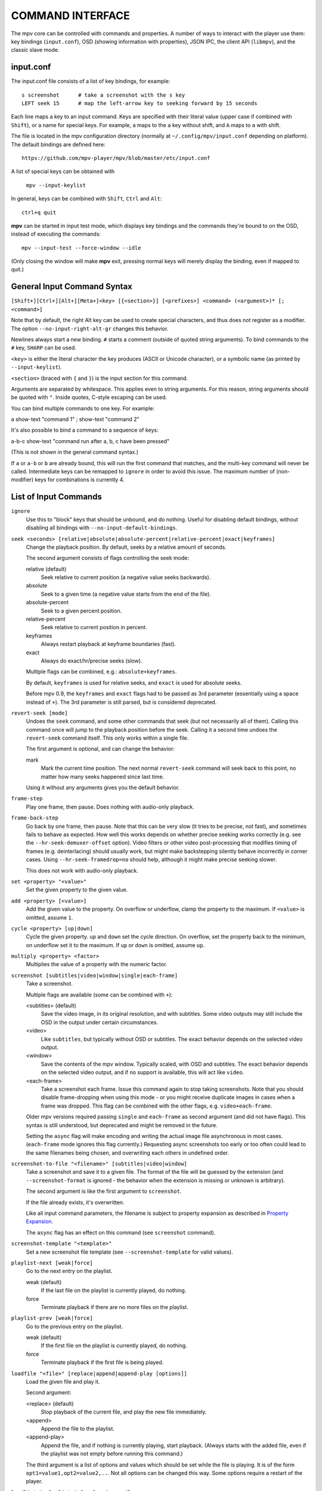 COMMAND INTERFACE
=================

The mpv core can be controlled with commands and properties. A number of ways
to interact with the player use them: key bindings (``input.conf``), OSD
(showing information with properties), JSON IPC, the client API (``libmpv``),
and the classic slave mode.

input.conf
----------

The input.conf file consists of a list of key bindings, for example::

    s screenshot      # take a screenshot with the s key
    LEFT seek 15      # map the left-arrow key to seeking forward by 15 seconds

Each line maps a key to an input command. Keys are specified with their literal
value (upper case if combined with ``Shift``), or a name for special keys. For
example, ``a`` maps to the ``a`` key without shift, and ``A`` maps to ``a``
with shift.

The file is located in the mpv configuration directory (normally at
``~/.config/mpv/input.conf`` depending on platform). The default bindings are
defined here::

    https://github.com/mpv-player/mpv/blob/master/etc/input.conf

A list of special keys can be obtained with

    ``mpv --input-keylist``

In general, keys can be combined with ``Shift``, ``Ctrl`` and ``Alt``::

    ctrl+q quit

**mpv** can be started in input test mode, which displays key bindings and the
commands they're bound to on the OSD, instead of executing the commands::

    mpv --input-test --force-window --idle

(Only closing the window will make **mpv** exit, pressing normal keys will
merely display the binding, even if mapped to quit.)

General Input Command Syntax
----------------------------

``[Shift+][Ctrl+][Alt+][Meta+]<key> [{<section>}] [<prefixes>] <command> (<argument>)* [; <command>]``

Note that by default, the right Alt key can be used to create special
characters, and thus does not register as a modifier. The option
``--no-input-right-alt-gr`` changes this behavior.

Newlines always start a new binding. ``#`` starts a comment (outside of quoted
string arguments). To bind commands to the ``#`` key, ``SHARP`` can be used.

``<key>`` is either the literal character the key produces (ASCII or Unicode
character), or a symbolic name (as printed by ``--input-keylist``).

``<section>`` (braced with ``{`` and ``}``) is the input section for this
command.

Arguments are separated by whitespace. This applies even to string arguments.
For this reason, string arguments should be quoted with ``"``. Inside quotes,
C-style escaping can be used.

You can bind multiple commands to one key. For example:

| a show-text "command 1" ; show-text "command 2"

It's also possible to bind a command to a sequence of keys:

| a-b-c show-text "command run after a, b, c have been pressed"

(This is not shown in the general command syntax.)

If ``a`` or ``a-b`` or ``b`` are already bound, this will run the first command
that matches, and the multi-key command will never be called. Intermediate keys
can be remapped to ``ignore`` in order to avoid this issue. The maximum number
of (non-modifier) keys for combinations is currently 4.

List of Input Commands
----------------------

``ignore``
    Use this to "block" keys that should be unbound, and do nothing. Useful for
    disabling default bindings, without disabling all bindings with
    ``--no-input-default-bindings``.

``seek <seconds> [relative|absolute|absolute-percent|relative-percent|exact|keyframes]``
    Change the playback position. By default, seeks by a relative amount of
    seconds.

    The second argument consists of flags controlling the seek mode:

    relative (default)
        Seek relative to current position (a negative value seeks backwards).
    absolute
        Seek to a given time (a negative value starts from the end of the file).
    absolute-percent
        Seek to a given percent position.
    relative-percent
        Seek relative to current position in percent.
    keyframes
        Always restart playback at keyframe boundaries (fast).
    exact
        Always do exact/hr/precise seeks (slow).

    Multiple flags can be combined, e.g.: ``absolute+keyframes``.

    By default, ``keyframes`` is used for relative seeks, and ``exact`` is used
    for absolute seeks.

    Before mpv 0.9, the ``keyframes`` and ``exact`` flags had to be passed as
    3rd parameter (essentially using a space instead of ``+``). The 3rd
    parameter is still parsed, but is considered deprecated.

``revert-seek [mode]``
    Undoes the ``seek`` command, and some other commands that seek (but not
    necessarily all of them). Calling this command once will jump to the
    playback position before the seek. Calling it a second time undoes the
    ``revert-seek`` command itself. This only works within a single file.

    The first argument is optional, and can change the behavior:

    mark
        Mark the current time position. The next normal ``revert-seek`` command
        will seek back to this point, no matter how many seeks happened since
        last time.

    Using it without any arguments gives you the default behavior.

``frame-step``
    Play one frame, then pause. Does nothing with audio-only playback.

``frame-back-step``
    Go back by one frame, then pause. Note that this can be very slow (it tries
    to be precise, not fast), and sometimes fails to behave as expected. How
    well this works depends on whether precise seeking works correctly (e.g.
    see the ``--hr-seek-demuxer-offset`` option). Video filters or other video
    post-processing that modifies timing of frames (e.g. deinterlacing) should
    usually work, but might make backstepping silently behave incorrectly in
    corner cases. Using ``--hr-seek-framedrop=no`` should help, although it
    might make precise seeking slower.

    This does not work with audio-only playback.

``set <property> "<value>"``
    Set the given property to the given value.

``add <property> [<value>]``
    Add the given value to the property. On overflow or underflow, clamp the
    property to the maximum. If ``<value>`` is omitted, assume ``1``.

``cycle <property> [up|down]``
    Cycle the given property. ``up`` and ``down`` set the cycle direction. On
    overflow, set the property back to the minimum, on underflow set it to the
    maximum. If ``up`` or ``down`` is omitted, assume ``up``.

``multiply <property> <factor>``
    Multiplies the value of a property with the numeric factor.

``screenshot [subtitles|video|window|single|each-frame]``
    Take a screenshot.

    Multiple flags are available (some can be combined with ``+``):

    <subtitles> (default)
        Save the video image, in its original resolution, and with subtitles.
        Some video outputs may still include the OSD in the output under certain
        circumstances.
    <video>
        Like ``subtitles``, but typically without OSD or subtitles. The exact
        behavior depends on the selected video output.
    <window>
        Save the contents of the mpv window. Typically scaled, with OSD and
        subtitles. The exact behavior depends on the selected video output, and
        if no support is available, this will act like ``video``.
    <each-frame>
        Take a screenshot each frame. Issue this command again to stop taking
        screenshots. Note that you should disable frame-dropping when using
        this mode - or you might receive duplicate images in cases when a
        frame was dropped. This flag can be combined with the other flags,
        e.g. ``video+each-frame``.

    Older mpv versions required passing ``single`` and ``each-frame`` as
    second argument (and did not have flags). This syntax is still understood,
    but deprecated and might be removed in the future.

    Setting the ``async`` flag will make encoding and writing the actual image
    file asynchronous in most cases. (``each-frame`` mode ignores this flag
    currently.) Requesting async screenshots too early or too often could lead
    to the same filenames being chosen, and overwriting each others in undefined
    order.

``screenshot-to-file "<filename>" [subtitles|video|window]``
    Take a screenshot and save it to a given file. The format of the file will
    be guessed by the extension (and ``--screenshot-format`` is ignored - the
    behavior when the extension is missing or unknown is arbitrary).

    The second argument is like the first argument to ``screenshot``.

    If the file already exists, it's overwritten.

    Like all input command parameters, the filename is subject to property
    expansion as described in `Property Expansion`_.

    The ``async`` flag has an effect on this command (see ``screenshot``
    command).

``screenshot-template "<template>"``
    Set a new screenshot file template (see ``--screenshot-template``
    for valid values).

``playlist-next [weak|force]``
    Go to the next entry on the playlist.

    weak (default)
        If the last file on the playlist is currently played, do nothing.
    force
        Terminate playback if there are no more files on the playlist.

``playlist-prev [weak|force]``
    Go to the previous entry on the playlist.

    weak (default)
        If the first file on the playlist is currently played, do nothing.
    force
        Terminate playback if the first file is being played.

``loadfile "<file>" [replace|append|append-play [options]]``
    Load the given file and play it.

    Second argument:

    <replace> (default)
        Stop playback of the current file, and play the new file immediately.
    <append>
        Append the file to the playlist.
    <append-play>
        Append the file, and if nothing is currently playing, start playback.
        (Always starts with the added file, even if the playlist was not empty
        before running this command.)

    The third argument is a list of options and values which should be set
    while the file is playing. It is of the form ``opt1=value1,opt2=value2,..``.
    Not all options can be changed this way. Some options require a restart
    of the player.

``loadlist "<playlist>" [replace|append]``
    Load the given playlist file (like ``--playlist``).

``playlist-clear``
    Clear the playlist, except the currently played file.

``playlist-remove current|<index>``
    Remove the playlist entry at the given index. Index values start counting
    with 0. The special value ``current`` removes the current entry. Note that
    removing the current entry also stops playback and starts playing the next
    entry.

``playlist-move <index1> <index2>``
    Move the playlist entry at index1, so that it takes the place of the
    entry index2. (Paradoxically, the moved playlist entry will not have
    the index value index2 after moving if index1 was lower than index2,
    because index2 refers to the target entry, not the index the entry
    will have after moving.)

``playlist-shuffle``
    Shuffle the playlist. This is similar to what is done on start if the
    ``--shuffle`` option is used.

``run "command" "arg1" "arg2" ...``
    Run the given command. Unlike in MPlayer/mplayer2 and earlier versions of
    mpv (0.2.x and older), this doesn't call the shell. Instead, the command
    is run directly, with each argument passed separately. Each argument is
    expanded like in `Property Expansion`_. Note that there is a static limit
    of (as of this writing) 9 arguments (this limit could be raised on demand).

    The program is run in a detached way. mpv doesn't wait until the command
    is completed, but continues playback right after spawning it.

    To get the old behavior, use ``/bin/sh`` and ``-c`` as the first two
    arguments.

    .. admonition:: Example

        ``run "/bin/sh" "-c" "echo ${title} > /tmp/playing"``

        This is not a particularly good example, because it doesn't handle
        escaping, and a specially prepared file might allow an attacker to
        execute arbitrary shell commands. It is recommended to write a small
        shell script, and call that with ``run``.

``quit [<code>]``
    Exit the player. If an argument is given, it's used as process exit code.

``quit-watch-later [<code>]``
    Exit player, and store current playback position. Playing that file later
    will seek to the previous position on start. The (optional) argument is
    exactly as in the ``quit`` command.

``sub-add "<file>" [<flags> [<title> [<lang>]]]``
    Load the given subtitle file. It is selected as current subtitle after
    loading.

    The ``flags`` args is one of the following values:

    <select>

        Select the subtitle immediately.

    <auto>

        Don't select the subtitle. (Or in some special situations, let the
        default stream selection mechanism decide.)

    <cached>

        Select the subtitle. If a subtitle with the same filename was already
        added, that one is selected, instead of loading a duplicate entry.
        (In this case, title/language are ignored, and if the was changed since
        it was loaded, these changes won't be reflected.)

    The ``title`` argument sets the track title in the UI.

    The ``lang`` argument sets the track language, and can also influence
    stream selection with ``flags`` set to ``auto``.

``sub-remove [<id>]``
    Remove the given subtitle track. If the ``id`` argument is missing, remove
    the current track. (Works on external subtitle files only.)

``sub-reload [<id>]``
    Reload the given subtitle tracks. If the ``id`` argument is missing, reload
    the current track. (Works on external subtitle files only.)

    This works by unloading and re-adding the subtitle track.

``sub-step <skip>``
    Change subtitle timing such, that the subtitle event after the next
    ``<skip>`` subtitle events is displayed. ``<skip>`` can be negative to step
    backwards.

``sub-seek <skip>``
    Seek to the next (skip set to 1) or the previous (skip set to -1) subtitle.
    This is similar to ``sub-step``, except that it seeks video and audio
    instead of adjusting the subtitle delay.

    For embedded subtitles (like with Matroska), this works only with subtitle
    events that have already been displayed, or are within a short prefetch
    range.

``print-text "<string>"``
    Print text to stdout. The string can contain properties (see
    `Property Expansion`_).

``show-text "<string>" [<duration>|- [<level>]]``
    Show text on the OSD. The string can contain properties, which are expanded
    as described in `Property Expansion`_. This can be used to show playback
    time, filename, and so on.

    <duration>
        The time in ms to show the message for. By default, it uses the same
        value as ``--osd-duration``.

    <level>
        The minimum OSD level to show the text at (see ``--osd-level``).

``expand-text "<string>"``
    Property-expand the argument and return the expanded string. This can be
    used only through the client API or from a script using
    ``mp.command_native``. (see `Property Expansion`_).

``show-progress``
    Show the progress bar, the elapsed time and the total duration of the file
    on the OSD.

``write-watch-later-config``
    Write the resume config file that the ``quit-watch-later`` command writes,
    but continue playback normally.

``stop``
    Stop playback and clear playlist. With default settings, this is
    essentially like ``quit``. Useful for the client API: playback can be
    stopped without terminating the player.

``mouse <x> <y> [<button> [single|double]]``
    Send a mouse event with given coordinate (``<x>``, ``<y>``).

    Second argument:

    <button>
        The button number of clicked mouse button. This should be one of 0-19.
        If ``<button>`` is omitted, only the position will be updated.

    Third argument:

    <single> (default)
        The mouse event represents regular single click.

    <double>
        The mouse event represents double-click.

``keypress <key_name>``
    Send a key event through mpv's input handler, triggering whatever
    behavior is configured to that key. ``key_name`` uses the ``input.conf``
    naming scheme for keys and modifiers. Useful for the client API: key events
    can be sent to libmpv to handle internally.

``keydown <key_name>``
    Similar to ``keypress``, but sets the ``KEYDOWN`` flag so that if the key is
    bound to a repeatable command, it will be run repeatedly with mpv's key
    repeat timing until the ``keyup`` command is called.

``keyup [<key_name>]``
    Set the ``KEYUP`` flag, stopping any repeated behavior that had been
    triggered. ``key_name`` is optional. If ``key_name`` is not given or is an
    empty string, ``KEYUP`` will be set on all keys. Otherwise, ``KEYUP`` will
    only be set on the key specified by ``key_name``.

``audio-add "<file>" [<flags> [<title> [<lang>]]]``
    Load the given audio file. See ``sub-add`` command.

``audio-remove [<id>]``
    Remove the given audio track. See ``sub-remove`` command.

``audio-reload [<id>]``
    Reload the given audio tracks. See ``sub-reload`` command.

``rescan-external-files [<mode>]``
    Rescan external files according to the current ``--sub-auto`` and
    ``--audio-file-auto`` settings. This can be used to auto-load external
    files *after* the file was loaded.

    The ``mode`` argument is one of the following:

    <reselect> (default)
        Select the default audio and subtitle streams, which typically selects
        external files with the highest preference. (The implementation is not
        perfect, and could be improved on request.)

    <keep-selection>
        Do not change current track selections.


Input Commands that are Possibly Subject to Change
--------------------------------------------------

``af set|add|toggle|del|clr "filter1=params,filter2,..."``
    Change audio filter chain. See ``vf`` command.

``vf set|add|toggle|del|clr "filter1=params,filter2,..."``
    Change video filter chain.

    The first argument decides what happens:

    set
        Overwrite the previous filter chain with the new one.

    add
        Append the new filter chain to the previous one.

    toggle
        Check if the given filter (with the exact parameters) is already
        in the video chain. If yes, remove the filter. If no, add the filter.
        (If several filters are passed to the command, this is done for
        each filter.)

        A special variant is combining this with labels, and using ``@name``
        without filter name and parameters as filter entry. This toggles the
        enable/disable flag.

    del
        Remove the given filters from the video chain. Unlike in the other
        cases, the second parameter is a comma separated list of filter names
        or integer indexes. ``0`` would denote the first filter. Negative
        indexes start from the last filter, and ``-1`` denotes the last
        filter.

    clr
        Remove all filters. Note that like the other sub-commands, this does
        not control automatically inserted filters.

    The argument is always needed. E.g. in case of ``clr`` use ``vf clr ""``.

    You can assign labels to filter by prefixing them with ``@name:`` (where
    ``name`` is a user-chosen arbitrary identifier). Labels can be used to
    refer to filters by name in all of the filter chain modification commands.
    For ``add``, using an already used label will replace the existing filter.

    The ``vf`` command shows the list of requested filters on the OSD after
    changing the filter chain. This is roughly equivalent to
    ``show-text ${vf}``. Note that auto-inserted filters for format conversion
    are not shown on the list, only what was requested by the user.

    Normally, the commands will check whether the video chain is recreated
    successfully, and will undo the operation on failure. If the command is run
    before video is configured (can happen if the command is run immediately
    after opening a file and before a video frame is decoded), this check can't
    be run. Then it can happen that creating the video chain fails.

    .. admonition:: Example for input.conf

        - ``a vf set flip`` turn video upside-down on the ``a`` key
        - ``b vf set ""`` remove all video filters on ``b``
        - ``c vf toggle gradfun`` toggle debanding on ``c``

    .. admonition:: Example how to toggle disabled filters at runtime

        - Add something like ``vf-add=@deband:!gradfun`` to ``mpv.conf``.
          The ``@deband:`` is the label, an arbitrary, user-given name for this
          filter entry. The ``!`` before the filter name disables the filter by
          default. Everything after this is the normal filter name and possibly
          filter parameters, like in the normal ``--vf`` syntax.
        - Add ``a vf toggle @deband`` to ``input.conf``. This toggles the
          "disabled" flag for the filter with the label ``deband`` when the
          ``a`` key is hit.

``cycle-values ["!reverse"] <property> "<value1>" "<value2>" ...``
    Cycle through a list of values. Each invocation of the command will set the
    given property to the next value in the list. The command maintains an
    internal counter which value to pick next, and which is initially 0. It is
    reset to 0 once the last value is reached.

    The internal counter is associated using the property name and the value
    list. If multiple commands (bound to different keys) use the same name
    and value list, they will share the internal counter.

    The special argument ``!reverse`` can be used to cycle the value list in
    reverse. Compared with a command that just lists the value in reverse, this
    command will actually share the internal counter with the forward-cycling
    key binding (as long as the rest of the arguments are the same).

    Note that there is a static limit of (as of this writing) 10 arguments
    (this limit could be raised on demand).

``enable-section "<section>" [flags]``
    Enable all key bindings in the named input section.

    The enabled input sections form a stack. Bindings in sections on the top of
    the stack are preferred to lower sections. This command puts the section
    on top of the stack. If the section was already on the stack, it is
    implicitly removed beforehand. (A section cannot be on the stack more than
    once.)

    The ``flags`` parameter can be a combination (separated by ``+``) of the
    following flags:

    <exclusive>
        All sections enabled before the newly enabled section are disabled.
        They will be re-enabled as soon as all exclusive sections above them
        are removed. In other words, the new section shadows all previous
        sections.
    <allow-hide-cursor>
        This feature can't be used through the public API.
    <allow-vo-dragging>
        Same.

``disable-section "<section>"``
    Disable the named input section. Undoes ``enable-section``.

``define-section "<section>" "<contents>" [default|force]``
    Create a named input section, or replace the contents of an already existing
    input section. The ``contents`` parameter uses the same syntax as the
    ``input.conf`` file (except that using the section syntax in it is not
    allowed), including the need to separate bindings with a newline character.

    If the ``contents`` parameter is an empty string, the section is removed.

    The section with the name ``default`` is the normal input section.

    In general, input sections have to be enabled with the ``enable-section``
    command, or they are ignored.

    The last parameter has the following meaning:

    <default> (also used if parameter omitted)
        Use a key binding defined by this section only if the user hasn't
        already bound this key to a command.
    <force>
        Always bind a key. (The input section that was made active most recently
        wins if there are ambiguities.)

    This command can be used to dispatch arbitrary keys to a script or a client
    API user. If the input section defines ``script-binding`` commands, it is
    also possible to get separate events on key up/down, and relatively detailed
    information about the key state. The special key name ``unmapped`` can be
    used to match any unmapped key.

``overlay-add <id> <x> <y> "<file>" <offset> "<fmt>" <w> <h> <stride>``
    Add an OSD overlay sourced from raw data. This might be useful for scripts
    and applications controlling mpv, and which want to display things on top
    of the video window.

    Overlays are usually displayed in screen resolution, but with some VOs,
    the resolution is reduced to that of the video's. You can read the
    ``osd-width`` and ``osd-height`` properties. At least with ``--vo-xv`` and
    anamorphic video (such as DVD), ``osd-par`` should be read as well, and the
    overlay should be aspect-compensated.

    ``id`` is an integer between 0 and 63 identifying the overlay element. The
    ID can be used to add multiple overlay parts, update a part by using this
    command with an already existing ID, or to remove a part with
    ``overlay-remove``. Using a previously unused ID will add a new overlay,
    while reusing an ID will update it.

    ``x`` and ``y`` specify the position where the OSD should be displayed.

    ``file`` specifies the file the raw image data is read from. It can be
    either a numeric UNIX file descriptor prefixed with ``@`` (e.g. ``@4``),
    or a filename. The file will be mapped into memory with ``mmap()``,
    copied, and unmapped before the command returns (changed in mpv 0.18.1).

    It is also possible to pass a raw memory address for use as bitmap memory
    by passing a memory address as integer prefixed with an ``&`` character.
    Passing the wrong thing here will crash the player. This mode might be
    useful for use with libmpv. The ``offset`` parameter is simply added to the
    memory address (since mpv 0.8.0, ignored before).

    ``offset`` is the byte offset of the first pixel in the source file.
    (The current implementation always mmap's the whole file from position 0 to
    the end of the image, so large offsets should be avoided. Before mpv 0.8.0,
    the offset was actually passed directly to ``mmap``, but it was changed to
    make using it easier.)

    ``fmt`` is a string identifying the image format. Currently, only ``bgra``
    is defined. This format has 4 bytes per pixels, with 8 bits per component.
    The least significant 8 bits are blue, and the most significant 8 bits
    are alpha (in little endian, the components are B-G-R-A, with B as first
    byte). This uses premultiplied alpha: every color component is already
    multiplied with the alpha component. This means the numeric value of each
    component is equal to or smaller than the alpha component. (Violating this
    rule will lead to different results with different VOs: numeric overflows
    resulting from blending broken alpha values is considered something that
    shouldn't happen, and consequently implementations don't ensure that you
    get predictable behavior in this case.)

    ``w``, ``h``, and ``stride`` specify the size of the overlay. ``w`` is the
    visible width of the overlay, while ``stride`` gives the width in bytes in
    memory. In the simple case, and with the ``bgra`` format, ``stride==4*w``.
    In general, the total amount of memory accessed is ``stride * h``.
    (Technically, the minimum size would be ``stride * (h - 1) + w * 4``, but
    for simplicity, the player will access all ``stride * h`` bytes.)

    .. note::

        Before mpv 0.18.1, you had to do manual "double buffering" when updating
        an overlay by replacing it with a different memory buffer. Since mpv
        0.18.1, the memory is simply copied and doesn't reference any of the
        memory indicated by the command's arguments after the commend returns.
        If you want to use this command before mpv 0.18.1, reads the old docs
        to see how to handle this correctly.

``overlay-remove <id>``
    Remove an overlay added with ``overlay-add`` and the same ID. Does nothing
    if no overlay with this ID exists.

``script-message "<arg1>" "<arg2>" ...``
    Send a message to all clients, and pass it the following list of arguments.
    What this message means, how many arguments it takes, and what the arguments
    mean is fully up to the receiver and the sender. Every client receives the
    message, so be careful about name clashes (or use ``script-message-to``).

``script-message-to "<target>" "<arg1>" "<arg2>" ...``
    Same as ``script-message``, but send it only to the client named
    ``<target>``. Each client (scripts etc.) has a unique name. For example,
    Lua scripts can get their name via ``mp.get_script_name()``.

``script-binding "<name>"``
    Invoke a script-provided key binding. This can be used to remap key
    bindings provided by external Lua scripts.

    The argument is the name of the binding.

    It can optionally be prefixed with the name of the script, using ``/`` as
    separator, e.g. ``script-binding scriptname/bindingname``.

    For completeness, here is how this command works internally. The details
    could change any time. On any matching key event, ``script-message-to``
    or ``script-message`` is called (depending on whether the script name is
    included), with the following arguments:

    1. The string ``key-binding``.
    2. The name of the binding (as established above).
    3. The key state as string (see below).
    4. The key name (since mpv 0.15.0).

    The key state consists of 2 letters:

    1. One of ``d`` (key was pressed down), ``u`` (was released), ``r`` (key
       is still down, and was repeated; only if key repeat is enabled for this
       binding), ``p`` (key was pressed; happens if up/down can't be tracked).
    2. Whether the event originates from the mouse, either ``m`` (mouse button)
       or ``-`` (something else).

``ab-loop``
    Cycle through A-B loop states. The first command will set the ``A`` point
    (the ``ab-loop-a`` property); the second the ``B`` point, and the third
    will clear both points.

``drop-buffers``
    Drop audio/video/demuxer buffers, and restart from fresh. Might help with
    unseekable streams that are going out of sync.
    This command might be changed or removed in the future.

``screenshot-raw [subtitles|video|window]``
    Return a screenshot in memory. This can be used only through the client
    API. The MPV_FORMAT_NODE_MAP returned by this command has the ``w``, ``h``,
    ``stride`` fields set to obvious contents. The ``format`` field is set to
    ``bgr0`` by default. This format is organized as ``B8G8R8X8`` (where ``B``
    is the LSB). The contents of the padding ``X`` are undefined. The ``data``
    field is of type MPV_FORMAT_BYTE_ARRAY with the actual image data. The image
    is freed as soon as the result mpv_node is freed. As usual with client API
    semantics, you are not allowed to write to the image data.

``vf-command "<label>" "<cmd>" "<args>"``
    Send a command to the filter with the given ``<label>``. Use ``all`` to send
    it to all filters at once. The command and argument string is filter
    specific. Currently, this only works with the ``lavfi`` filter - see
    the libavfilter documentation for which commands a filter supports.

    Note that the ``<label>`` is a mpv filter label, not a libavfilter filter
    name.

``af-command "<label>" "<cmd>" "<args>"``
    Same as ``vf-command``, but for audio filters.

``apply-profile "<name>"``
    Apply the contents of a named profile. This is like using ``profile=name``
    in a config file, except you can map it to a key binding to change it at
    runtime.

    There is no such thing as "unapplying" a profile - applying a profile
    merely sets all option values listed within the profile.

``load-script "<path>"``
    Load a script, similar to the ``--script`` option. Whether this waits for
    the script to finish initialization or not changed multiple times, and the
    future behavior is left undefined.

``change-list "<option>" "<operation>" "<value>"``
    This command changes list options as described in `List Options`_. The
    ``<option>`` parameter is the normal option name, while ``<operation>`` is
    the suffix or action used on the option.

    Some operations take no value, but the command still requires the value
    parameter. In these cases, the value must be an empty string.

    .. admonition:: Example

        ``change-list glsl-shaders append file.glsl``

        Add a filename to the ``glsl-shaders`` list. The command line
        equivalent is ``--glsl-shaders-append=file.glsl`` or alternatively
        ``--glsl-shader=file.glsl``.


Undocumented commands: ``tv-last-channel`` (TV/DVB only),
``ao-reload`` (experimental/internal).

Hooks
~~~~~

Hooks are synchronous events between player core and a script or similar. This
applies to client API (including the Lua scripting interface). Normally,
events are supposed to be asynchronous, and the hook API provides an awkward
and obscure way to handle events that require stricter coordination. There are
no API stability guarantees made. Not following the protocol exactly can make
the player freeze randomly. Basically, nobody should use this API.

The C API is described in the header files. The Lua API is described in the
Lua section.

The following hooks are currently defined:

``on_load``
    Called when a file is to be opened, before anything is actually done.
    For example, you could read and write the ``stream-open-filename``
    property to redirect an URL to something else (consider support for
    streaming sites which rarely give the user a direct media URL), or
    you could set per-file options with by setting the property
    ``file-local-options/<option name>``. The player will wait until all
    hooks are run.

``on_load_fail``
    Called after after a file has been opened, but failed to. This can be
    used to provide a fallback in case native demuxers failed to recognize
    the file, instead of always running before the native demuxers like
    ``on_load``. Demux will only be retried if ``stream-open-filename``
    was changed.

``on_preloaded``
    Called after a file has been opened, and before tracks are selected and
    decoders are created. This has some usefulness if an API users wants
    to select tracks manually, based on the set of available tracks. It's
    also useful to initialize ``--lavfi-complex`` in a specific way by API,
    without having to "probe" the available streams at first.

    Note that this does not yet apply default track selection. Which operations
    exactly can be done and not be done, and what information is available and
    what is not yet available yet, is all subject to change.

``on_unload``
    Run before closing a file, and before actually uninitializing
    everything. It's not possible to resume playback in this state.

Legacy hook API
~~~~~~~~~~~~~~~

.. warning::

    The legacy API is deprecated and will be removed soon.

There are two special commands involved. Also, the client must listen for
client messages (``MPV_EVENT_CLIENT_MESSAGE`` in the C API).

``hook-add <hook-name> <id> <priority>``
    Subscribe to the hook identified by the first argument (basically, the
    name of event). The ``id`` argument is an arbitrary integer chosen by the
    user. ``priority`` is used to sort all hook handlers globally across all
    clients. Each client can register multiple hook handlers (even for the
    same hook-name). Once the hook is registered, it cannot be unregistered.

    When a specific event happens, all registered handlers are run serially.
    This uses a protocol every client has to follow explicitly. When a hook
    handler is run, a client message (``MPV_EVENT_CLIENT_MESSAGE``) is sent to
    the client which registered the hook. This message has the following
    arguments:

    1. the string ``hook_run``
    2. the ``id`` argument the hook was registered with as string (this can be
       used to correctly handle multiple hooks registered by the same client,
       as long as the ``id`` argument is unique in the client)
    3. something undefined, used by the hook mechanism to track hook execution

    Upon receiving this message, the client can handle the event. While doing
    this, the player core will still react to requests, but playback will
    typically be stopped.

    When the client is done, it must continue the core's hook execution by
    running the ``hook-ack`` command.

``hook-ack <string>``
    Run the next hook in the global chain of hooks. The argument is the 3rd
    argument of the client message that starts hook execution for the
    current client.

Input Command Prefixes
----------------------

These prefixes are placed between key name and the actual command. Multiple
prefixes can be specified. They are separated by whitespace.

``osd-auto``
    Use the default behavior for this command. This is the default for
    ``input.conf`` commands. Some libmpv/scripting/IPC APIs do not use this as
    default, but use ``no-osd`` instead.
``no-osd``
    Do not use any OSD for this command.
``osd-bar``
    If possible, show a bar with this command. Seek commands will show the
    progress bar, property changing commands may show the newly set value.
``osd-msg``
    If possible, show an OSD message with this command. Seek command show
    the current playback time, property changing commands show the newly set
    value as text.
``osd-msg-bar``
    Combine osd-bar and osd-msg.
``raw``
    Do not expand properties in string arguments. (Like ``"${property-name}"``.)
    This is the default for some libmpv/scripting/IPC APIs.
``expand-properties``
    All string arguments are expanded as described in `Property Expansion`_.
    This is the default for ``input.conf`` commands.
``repeatable``
    For some commands, keeping a key pressed doesn't run the command repeatedly.
    This prefix forces enabling key repeat in any case.
``async``
    Allow asynchronous execution (if possible). Note that only a few commands
    will support this (usually this is explicitly documented). Some commands
    are asynchronous by default (or rather, their effects might manifest
    after completion of the command). The semantics of this flag might change
    in the future. Set it only if you don't rely on the effects of this command
    being fully realized when it returns.

All of the osd prefixes are still overridden by the global ``--osd-level``
settings.

Input Sections
--------------

Input sections group a set of bindings, and enable or disable them at once.
In ``input.conf``, each key binding is assigned to an input section, rather
than actually having explicit text sections.

See also: ``enable-section`` and ``disable-section`` commands.

Predefined bindings:

``default``
    Bindings without input section are implicitly assigned to this section. It
    is enabled by default during normal playback.
``encode``
    Section which is active in encoding mode. It is enabled exclusively, so
    that bindings in the ``default`` sections are ignored.

Properties
----------

Properties are used to set mpv options during runtime, or to query arbitrary
information. They can be manipulated with the ``set``/``add``/``cycle``
commands, and retrieved with ``show-text``, or anything else that uses property
expansion. (See `Property Expansion`_.)

The property name is annotated with RW to indicate whether the property is
generally writable.

If an option is referenced, the property will normally take/return exactly the
same values as the option. In these cases, properties are merely a way to change
an option at runtime.

Property list
-------------

.. note::

    Most options can be set as runtime via properties as well. Just remove the
    leading ``--`` from the option name. These are not documented. Only
    properties which do not exist as option with the same name, or which have
    very different behavior from the options are documented below.

``audio-speed-correction``, ``video-speed-correction``
    Factor multiplied with ``speed`` at which the player attempts to play the
    file. Usually it's exactly 1. (Display sync mode will make this useful.)

    OSD formatting will display it in the form of ``+1.23456%``, with the number
    being ``(raw - 1) * 100`` for the given raw property value.

``display-sync-active``
    Return whether ``--video-sync=display`` is actually active.

``filename``
    Currently played file, with path stripped. If this is an URL, try to undo
    percent encoding as well. (The result is not necessarily correct, but
    looks better for display purposes. Use the ``path`` property to get an
    unmodified filename.)

    This has a sub-property:

    ``filename/no-ext``
        Like the ``filename`` property, but if the text contains a ``.``, strip
        all text after the last ``.``. Usually this removes the file extension.

``file-size``
    Length in bytes of the source file/stream. (This is the same as
    ``${stream-end}``. For segmented/multi-part files, this will return the
    size of the main or manifest file, whatever it is.)

``estimated-frame-count``
    Total number of frames in current file.

    .. note:: This is only an estimate. (It's computed from two unreliable
              quantities: fps and stream length.)

``estimated-frame-number``
    Number of current frame in current stream.

    .. note:: This is only an estimate. (It's computed from two unreliable
              quantities: fps and possibly rounded timestamps.)

``path``
    Full path of the currently played file. Usually this is exactly the same
    string you pass on the mpv command line or the ``loadfile`` command, even
    if it's a relative path. If you expect an absolute path, you will have to
    determine it yourself, for example by using the ``working-directory``
    property.

``media-title``
    If the currently played file has a ``title`` tag, use that.

    Otherwise, if the media type is DVD, return the volume ID of DVD.

    Otherwise, return the ``filename`` property.

``file-format``
    Symbolic name of the file format. In some cases, this is a comma-separated
    list of format names, e.g. mp4 is ``mov,mp4,m4a,3gp,3g2,mj2`` (the list
    may grow in the future for any format).

``current-demuxer``
    Name of the current demuxer. (This is useless.)

    (Renamed from ``demuxer``.)

``stream-path``
    Filename (full path) of the stream layer filename. (This is probably
    useless and is almost never different from ``path``.)

``stream-pos``
    Raw byte position in source stream. Technically, this returns the position
    of the most recent packet passed to a decoder.

``stream-end``
    Raw end position in bytes in source stream.

``duration``
    Duration of the current file in seconds. If the duration is unknown, the
    property is unavailable. Note that the file duration is not always exactly
    known, so this is an estimate.

    This replaces the ``length`` property, which was deprecated after the
    mpv 0.9 release. (The semantics are the same.)

``avsync``
    Last A/V synchronization difference. Unavailable if audio or video is
    disabled.

``total-avsync-change``
    Total A-V sync correction done. Unavailable if audio or video is
    disabled.

``decoder-frame-drop-count``
    Video frames dropped by decoder, because video is too far behind audio (when
    using ``--framedrop=decoder``). Sometimes, this may be incremented in other
    situations, e.g. when video packets are damaged, or the decoder doesn't
    follow the usual rules. Unavailable if video is disabled.

    ``drop-frame-count`` is a deprecated alias.

``frame-drop-count``
    Frames dropped by VO (when using ``--framedrop=vo``).

    ``vo-drop-frame-count`` is a deprecated alias.

``mistimed-frame-count``
    Number of video frames that were not timed correctly in display-sync mode
    for the sake of keeping A/V sync. This does not include external
    circumstances, such as video rendering being too slow or the graphics
    driver somehow skipping a vsync. It does not include rounding errors either
    (which can happen especially with bad source timestamps). For example,
    using the ``display-desync`` mode should never change this value from 0.

``vsync-ratio``
    For how many vsyncs a frame is displayed on average. This is available if
    display-sync is active only. For 30 FPS video on a 60 Hz screen, this will
    be 2. This is the moving average of what actually has been scheduled, so
    24 FPS on 60 Hz will never remain exactly on 2.5, but jitter depending on
    the last frame displayed.

``vo-delayed-frame-count``
    Estimated number of frames delayed due to external circumstances in
    display-sync mode. Note that in general, mpv has to guess that this is
    happening, and the guess can be inaccurate.

``percent-pos`` (RW)
    Position in current file (0-100). The advantage over using this instead of
    calculating it out of other properties is that it properly falls back to
    estimating the playback position from the byte position, if the file
    duration is not known.

``time-pos`` (RW)
    Position in current file in seconds.

``time-start``
    Deprecated. Always returns 0. Before mpv 0.14, this used to return the start
    time of the file (could affect e.g. transport streams). See
    ``--rebase-start-time`` option.

``time-remaining``
    Remaining length of the file in seconds. Note that the file duration is not
    always exactly known, so this is an estimate.

``audio-pts`` (R)
    Current audio playback position in current file in seconds. Unlike time-pos,
    this updates more often than once per frame. For audio-only files, it is
    mostly equivalent to time-pos, while for video-only files this property is
    not available.

``playtime-remaining``
    ``time-remaining`` scaled by the current ``speed``.

``playback-time`` (RW)
    Position in current file in seconds. Unlike ``time-pos``, the time is
    clamped to the range of the file. (Inaccurate file durations etc. could
    make it go out of range. Useful on attempts to seek outside of the file,
    as the seek target time is considered the current position during seeking.)

``chapter`` (RW)
    Current chapter number. The number of the first chapter is 0.

``edition`` (RW)
    Current MKV edition number. Setting this property to a different value will
    restart playback. The number of the first edition is 0.

``disc-titles``
    Number of BD/DVD titles.

    This has a number of sub-properties. Replace ``N`` with the 0-based edition
    index.

    ``disc-titles/count``
        Number of titles.

    ``disc-titles/id``
        Title ID as integer. Currently, this is the same as the title index.

    ``disc-titles/length``
        Length in seconds. Can be unavailable in a number of cases (currently
        it works for libdvdnav only).

    When querying the property with the client API using ``MPV_FORMAT_NODE``,
    or with Lua ``mp.get_property_native``, this will return a mpv_node with
    the following contents:

    ::

        MPV_FORMAT_NODE_ARRAY
            MPV_FORMAT_NODE_MAP (for each edition)
                "id"                MPV_FORMAT_INT64
                "length"            MPV_FORMAT_DOUBLE

``disc-title-list``
    List of BD/DVD titles.

``disc-title`` (RW)
    Current BD/DVD title number. Writing works only for ``dvdnav://`` and
    ``bd://`` (and aliases for these).

``chapters``
    Number of chapters.

``editions``
    Number of MKV editions.

``edition-list``
    List of editions, current entry marked. Currently, the raw property value
    is useless.

    This has a number of sub-properties. Replace ``N`` with the 0-based edition
    index.

    ``edition-list/count``
        Number of editions. If there are no editions, this can be 0 or 1 (1
        if there's a useless dummy edition).

    ``edition-list/N/id``
        Edition ID as integer. Use this to set the ``edition`` property.
        Currently, this is the same as the edition index.

    ``edition-list/N/default``
        ``yes`` if this is the default edition, ``no`` otherwise.

    ``edition-list/N/title``
        Edition title as stored in the file. Not always available.

    When querying the property with the client API using ``MPV_FORMAT_NODE``,
    or with Lua ``mp.get_property_native``, this will return a mpv_node with
    the following contents:

    ::

        MPV_FORMAT_NODE_ARRAY
            MPV_FORMAT_NODE_MAP (for each edition)
                "id"                MPV_FORMAT_INT64
                "title"             MPV_FORMAT_STRING
                "default"           MPV_FORMAT_FLAG

``angle`` (RW)
    Current DVD angle.

``metadata``
    Metadata key/value pairs.

    If the property is accessed with Lua's ``mp.get_property_native``, this
    returns a table with metadata keys mapping to metadata values. If it is
    accessed with the client API, this returns a ``MPV_FORMAT_NODE_MAP``,
    with tag keys mapping to tag values.

    For OSD, it returns a formatted list. Trying to retrieve this property as
    a raw string doesn't work.

    This has a number of sub-properties:

    ``metadata/by-key/<key>``
        Value of metadata entry ``<key>``.

    ``metadata/list/count``
        Number of metadata entries.

    ``metadata/list/N/key``
        Key name of the Nth metadata entry. (The first entry is ``0``).

    ``metadata/list/N/value``
        Value of the Nth metadata entry.

    ``metadata/<key>``
        Old version of ``metadata/by-key/<key>``. Use is discouraged, because
        the metadata key string could conflict with other sub-properties.

    The layout of this property might be subject to change. Suggestions are
    welcome how exactly this property should work.

    When querying the property with the client API using ``MPV_FORMAT_NODE``,
    or with Lua ``mp.get_property_native``, this will return a mpv_node with
    the following contents:

    ::

        MPV_FORMAT_NODE_MAP
            (key and string value for each metadata entry)

``filtered-metadata``
    Like ``metadata``, but includes only fields listed in the ``--display-tags``
    option. This is the same set of tags that is printed to the terminal.

``chapter-metadata``
    Metadata of current chapter. Works similar to ``metadata`` property. It
    also allows the same access methods (using sub-properties).

    Per-chapter metadata is very rare. Usually, only the chapter name
    (``title``) is set.

    For accessing other information, like chapter start, see the
    ``chapter-list`` property.

``vf-metadata/<filter-label>``
    Metadata added by video filters. Accessed by the filter label,
    which, if not explicitly specified using the ``@filter-label:`` syntax,
    will be ``<filter-name>NN``.

    Works similar to ``metadata`` property. It allows the same access
    methods (using sub-properties).

    An example of this kind of metadata are the cropping parameters
    added by ``--vf=lavfi=cropdetect``.

``af-metadata/<filter-label>``
    Equivalent to ``vf-metadata/<filter-label>``, but for audio filters.

``idle-active``
    Return ``yes`` if no file is loaded, but the player is staying around
    because of the ``--idle`` option.

    (Renamed from ``idle``.)

``core-idle``
    Return ``yes`` if the playback core is paused, otherwise ``no``. This can
    be different ``pause`` in special situations, such as when the player
    pauses itself due to low network cache.

    This also returns ``yes`` if playback is restarting or if nothing is
    playing at all. In other words, it's only ``no`` if there's actually
    video playing. (Behavior since mpv 0.7.0.)

``cache``
    Network cache fill state (0-100.0).

``cache-size`` (RW)
    Network cache size in KB. This is similar to ``--cache``. This allows
    setting the cache size at runtime. Currently, it's not possible to enable
    or disable the cache at runtime using this property, just to resize an
    existing cache.

    This does not include the backbuffer size (changed after mpv 0.10.0).

    Note that this tries to keep the cache contents as far as possible. To make
    this easier, the cache resizing code will allocate the new cache while the
    old cache is still allocated.

    Don't use this when playing DVD or Blu-ray.

``cache-free`` (R)
    Total free cache size in KB.

``cache-used`` (R)
    Total used cache size in KB.

``cache-speed`` (R)
    Current I/O read speed between the cache and the lower layer (like network).
    This gives the number bytes per seconds over a 1 second window (using
    the type ``MPV_FORMAT_INT64`` for the client API).

``cache-idle`` (R)
    Returns ``yes`` if the cache is idle, which means the cache is filled as
    much as possible, and is currently not reading more data.

``demuxer-cache-duration``
    Approximate duration of video buffered in the demuxer, in seconds. The
    guess is very unreliable, and often the property will not be available
    at all, even if data is buffered.

``demuxer-cache-time``
    Approximate time of video buffered in the demuxer, in seconds. Same as
    ``demuxer-cache-duration`` but returns the last timestamp of buffered
    data in demuxer.

``demuxer-cache-idle``
    Returns ``yes`` if the demuxer is idle, which means the demuxer cache is
    filled to the requested amount, and is currently not reading more data.

``demuxer-cache-state``
    Various undocumented or half-documented things.

    Each entry in ``seekable-ranges`` represents a region in the demuxer cache
    that can be seeked to. If there are multiple demuxers active, this only
    returns information about the "main" demuxer, but might be changed in
    future to return unified information about all demuxers. The ranges are in
    arbitrary order. Often, ranges will overlap for a bit, before being joined.
    In broken corner cases, ranges may overlap all over the place.

    The end of a seek range is usually smaller than the value returned by the
    ``demuxer-cache-time`` property, because that property returns the guessed
    buffering amount, while the seek ranges represent the buffered data that
    can actually be used for cached seeking.

    ``fw-bytes`` is the number of bytes of packets buffered in the range
    starting from the current decoding position.

    When querying the property with the client API using ``MPV_FORMAT_NODE``,
    or with Lua ``mp.get_property_native``, this will return a mpv_node with
    the following contents:

    ::

        MPV_FORMAT_NODE_MAP
            "seekable-ranges"   MPV_FORMAT_NODE_ARRAY
                MPV_FORMAT_NODE_MAP
                    "start"             MPV_FORMAT_DOUBLE
                    "end"               MPV_FORMAT_DOUBLE
            "fw-bytes"          MPV_FORMAT_INT64

    Other fields (might be changed or removed in the future):

    ``eof``
        True if the reader thread has hit the end of the file.

    ``underrun``
        True if the reader thread could not satisfy a decoder's request for a
        new packet.

    ``idle``
        True if the thread is currently not reading.

    ``total-bytes``
        Sum of packet bytes (plus some overhead estimation) of the entire packet
        queue, including cached seekable ranges.

    ``fw-bytes``
        Sum of packet bytes (plus some overhead estimation) of the readahead
        packet queue (packets between current decoder reader positions and
        demuxer position).

``demuxer-via-network``
    Returns ``yes`` if the stream demuxed via the main demuxer is most likely
    played via network. What constitutes "network" is not always clear, might
    be used for other types of untrusted streams, could be wrong in certain
    cases, and its definition might be changing. Also, external files (like
    separate audio files or streams) do not influence the value of this
    property (currently).

``demuxer-start-time`` (R)
    Returns the start time reported by the demuxer in fractional seconds.

``paused-for-cache``
    Returns ``yes`` when playback is paused because of waiting for the cache.

``cache-buffering-state``
    Return the percentage (0-100) of the cache fill status until the player
    will unpause (related to ``paused-for-cache``).

``eof-reached``
    Returns ``yes`` if end of playback was reached, ``no`` otherwise. Note
    that this is usually interesting only if ``--keep-open`` is enabled,
    since otherwise the player will immediately play the next file (or exit
    or enter idle mode), and in these cases the ``eof-reached`` property will
    logically be cleared immediately after it's set.

``seeking``
    Returns ``yes`` if the player is currently seeking, or otherwise trying
    to restart playback. (It's possible that it returns ``yes`` while a file
    is loadedThis is because the same underlying code is used for seeking and
    resyncing.)

``mixer-active``
    Return ``yes`` if the audio mixer is active, ``no`` otherwise.

    This option is relatively useless. Before mpv 0.18.1, it could be used to
    infer behavior of the ``volume`` property.

``ao-volume`` (RW)
    System volume. This property is available only if mpv audio output is
    currently active, and only if the underlying implementation supports volume
    control. What this option does depends on the API. For example, on ALSA
    this usually changes system-wide audio, while with PulseAudio this controls
    per-application volume.

``ao-mute`` (RW)
    Similar to ``ao-volume``, but controls the mute state. May be unimplemented
    even if ``ao-volume`` works.

``audio-codec``
    Audio codec selected for decoding.

``audio-codec-name``
    Audio codec.

``audio-params``
    Audio format as output by the audio decoder.
    This has a number of sub-properties:

    ``audio-params/format``
        The sample format as string. This uses the same names as used in other
        places of mpv.

    ``audio-params/samplerate``
        Samplerate.

    ``audio-params/channels``
        The channel layout as a string. This is similar to what the
        ``--audio-channels`` accepts.

    ``audio-params/hr-channels``
        As ``channels``, but instead of the possibly cryptic actual layout
        sent to the audio device, return a hopefully more human readable form.
        (Usually only ``audio-out-params/hr-channels`` makes sense.)

    ``audio-params/channel-count``
        Number of audio channels. This is redundant to the ``channels`` field
        described above.

    When querying the property with the client API using ``MPV_FORMAT_NODE``,
    or with Lua ``mp.get_property_native``, this will return a mpv_node with
    the following contents:

    ::

        MPV_FORMAT_NODE_MAP
            "format"            MPV_FORMAT_STRING
            "samplerate"        MPV_FORMAT_INT64
            "channels"          MPV_FORMAT_STRING
            "channel-count"     MPV_FORMAT_INT64
            "hr-channels"       MPV_FORMAT_STRING

``audio-out-params``
    Same as ``audio-params``, but the format of the data written to the audio
    API.

``colormatrix`` (R)
    Redirects to ``video-params/colormatrix``. This parameter (as well as
    similar ones) can be overridden with the ``format`` video filter.

``colormatrix-input-range`` (R)
    See ``colormatrix``.

``colormatrix-primaries`` (R)
    See ``colormatrix``.

``hwdec`` (RW)
    Reflects the ``--hwdec`` option.

    Writing to it may change the currently used hardware decoder, if possible.
    (Internally, the player may reinitialize the decoder, and will perform a
    seek to refresh the video properly.) You can watch the other hwdec
    properties to see whether this was successful.

    Unlike in mpv 0.9.x and before, this does not return the currently active
    hardware decoder. Since mpv 0.18.0, ``hwdec-current`` is available for
    this purpose.

``hwdec-current``
    Return the current hardware decoding in use. If decoding is active, return
    one of the values used by the ``hwdec`` option/property. ``no`` indicates
    software decoding. If no decoder is loaded, the property is unavailable.

``hwdec-interop``
    This returns the currently loaded hardware decoding/output interop driver.
    This is known only once the VO has opened (and possibly later). With some
    VOs (like ``gpu``), this might be never known in advance, but only when
    the decoder attempted to create the hw decoder successfully. (Using
    ``--gpu-hwdec-interop`` can load it eagerly.) If there are multiple
    drivers loaded, they will be separated by ``,``.

    If no VO is active or no interop driver is known, this property is
    unavailable.

    This does not necessarily use the same values as ``hwdec``. There can be
    multiple interop drivers for the same hardware decoder, depending on
    platform and VO.

``video-format``
    Video format as string.

``video-codec``
    Video codec selected for decoding.

``width``, ``height``
    Video size. This uses the size of the video as decoded, or if no video
    frame has been decoded yet, the (possibly incorrect) container indicated
    size.

``video-params``
    Video parameters, as output by the decoder (with overrides like aspect
    etc. applied). This has a number of sub-properties:

    ``video-params/pixelformat``
        The pixel format as string. This uses the same names as used in other
        places of mpv.

    ``video-params/average-bpp``
        Average bits-per-pixel as integer. Subsampled planar formats use a
        different resolution, which is the reason this value can sometimes be
        odd or confusing. Can be unavailable with some formats.

    ``video-params/plane-depth``
        Bit depth for each color component as integer. This is only exposed
        for planar or single-component formats, and is unavailable for other
        formats.

    ``video-params/w``, ``video-params/h``
        Video size as integers, with no aspect correction applied.

    ``video-params/dw``, ``video-params/dh``
        Video size as integers, scaled for correct aspect ratio.

    ``video-params/aspect``
        Display aspect ratio as float.

    ``video-params/par``
        Pixel aspect ratio.

    ``video-params/colormatrix``
        The colormatrix in use as string. (Exact values subject to change.)

    ``video-params/colorlevels``
        The colorlevels as string. (Exact values subject to change.)

    ``video-params/primaries``
        The primaries in use as string. (Exact values subject to change.)

    ``video-params/gamma``
        The gamma function in use as string. (Exact values subject to change.)

    ``video-params/sig-peak``
        The video file's tagged signal peak as float.

    ``video-params/light``
        The light type in use as a string. (Exact values subject to change.)

    ``video-params/chroma-location``
        Chroma location as string. (Exact values subject to change.)

    ``video-params/rotate``
        Intended display rotation in degrees (clockwise).

    ``video-params/stereo-in``
        Source file stereo 3D mode. (See ``--video-stereo-mode`` option.)

    When querying the property with the client API using ``MPV_FORMAT_NODE``,
    or with Lua ``mp.get_property_native``, this will return a mpv_node with
    the following contents:

    ::

        MPV_FORMAT_NODE_MAP
            "pixelformat"       MPV_FORMAT_STRING
            "w"                 MPV_FORMAT_INT64
            "h"                 MPV_FORMAT_INT64
            "dw"                MPV_FORMAT_INT64
            "dh"                MPV_FORMAT_INT64
            "aspect"            MPV_FORMAT_DOUBLE
            "par"               MPV_FORMAT_DOUBLE
            "colormatrix"       MPV_FORMAT_STRING
            "colorlevels"       MPV_FORMAT_STRING
            "primaries"         MPV_FORMAT_STRING
            "gamma"             MPV_FORMAT_STRING
            "sig-peak"          MPV_FORMAT_DOUBLE
            "light"             MPV_FORMAT_STRING
            "chroma-location"   MPV_FORMAT_STRING
            "rotate"            MPV_FORMAT_INT64
            "stereo-in"         MPV_FORMAT_STRING

``dwidth``, ``dheight``
    Video display size. This is the video size after filters and aspect scaling
    have been applied. The actual video window size can still be different
    from this, e.g. if the user resized the video window manually.

    These have the same values as ``video-out-params/dw`` and
    ``video-out-params/dh``.

``video-dec-params``
    Exactly like ``video-params``, but no overrides applied.

``video-out-params``
    Same as ``video-params``, but after video filters have been applied. If
    there are no video filters in use, this will contain the same values as
    ``video-params``. Note that this is still not necessarily what the video
    window uses, since the user can change the window size, and all real VOs
    do their own scaling independently from the filter chain.

    Has the same sub-properties as ``video-params``.

``video-frame-info``
    Approximate information of the current frame. Note that if any of these
    are used on OSD, the information might be off by a few frames due to OSD
    redrawing and frame display being somewhat disconnected, and you might
    have to pause and force a redraw.

    Sub-properties::

        video-frame-info/picture-type
        video-frame-info/interlaced
        video-frame-info/tff
        video-frame-info/repeat

``container-fps``
    Container FPS. This can easily contain bogus values. For videos that use
    modern container formats or video codecs, this will often be incorrect.

    (Renamed from ``fps``.)

``estimated-vf-fps``
    Estimated/measured FPS of the video filter chain output. (If no filters
    are used, this corresponds to decoder output.) This uses the average of
    the 10 past frame durations to calculate the FPS. It will be inaccurate
    if frame-dropping is involved (such as when framedrop is explicitly
    enabled, or after precise seeking). Files with imprecise timestamps (such
    as Matroska) might lead to unstable results.

``window-scale`` (RW)
    Window size multiplier. Setting this will resize the video window to the
    values contained in ``dwidth`` and ``dheight`` multiplied with the value
    set with this property. Setting ``1`` will resize to original video size
    (or to be exact, the size the video filters output). ``2`` will set the
    double size, ``0.5`` halves the size.

``window-minimized``
    Return whether the video window is minimized or not.

``display-names``
    Names of the displays that the mpv window covers. On X11, these
    are the xrandr names (LVDS1, HDMI1, DP1, VGA1, etc.). On Windows, these
    are the GDI names (\\.\DISPLAY1, \\.\DISPLAY2, etc.) and the first display
    in the list will be the one that Windows considers associated with the
    window (as determined by the MonitorFromWindow API.)

``display-fps`` (RW)
    The refresh rate of the current display. Currently, this is the lowest FPS
    of any display covered by the video, as retrieved by the underlying system
    APIs (e.g. xrandr on X11). It is not the measured FPS. It's not necessarily
    available on all platforms. Note that any of the listed facts may change
    any time without a warning.

``estimated-display-fps``
    Only available if display-sync mode (as selected by ``--video-sync``) is
    active. Returns the actual rate at which display refreshes seem to occur,
    measured by system time.

``vsync-jitter``
    Estimated deviation factor of the vsync duration.

``video-aspect`` (RW)
    Video aspect, see ``--video-aspect``.

    If video is active, this reports the effective aspect value, instead of
    the value of the ``--video-aspect`` option.

``osd-width``, ``osd-height``
    Last known OSD width (can be 0). This is needed if you want to use the
    ``overlay-add`` command. It gives you the actual OSD size, which can be
    different from the window size in some cases.

``osd-par``
    Last known OSD display pixel aspect (can be 0).

``program`` (W)
    Switch TS program (write-only).

``dvb-channel`` (W)
    Pair of integers: card,channel of current DVB stream.
    Can be switched to switch to another channel on the same card.

``dvb-channel-name`` (RW)
    Name of current DVB program.
    On write, a channel-switch to the named channel on the same
    card is performed. Can also be used for channel switching.

``sub-text``
    Return the current subtitle text. Formatting is stripped. If a subtitle
    is selected, but no text is currently visible, or the subtitle is not
    text-based (i.e. DVD/BD subtitles), an empty string is returned.

    This property is experimental and might be removed in the future.

``tv-brightness``, ``tv-contrast``, ``tv-saturation``, ``tv-hue`` (RW)
    TV stuff.

``playlist-pos`` (RW)
    Current position on playlist. The first entry is on position 0. Writing
    to the property will restart playback at the written entry.

``playlist-pos-1`` (RW)
    Same as ``playlist-pos``, but 1-based.

``playlist-count``
    Number of total playlist entries.

``playlist``
    Playlist, current entry marked. Currently, the raw property value is
    useless.

    This has a number of sub-properties. Replace ``N`` with the 0-based playlist
    entry index.

    ``playlist/count``
        Number of playlist entries (same as ``playlist-count``).

    ``playlist/N/filename``
        Filename of the Nth entry.

    ``playlist/N/current``, ``playlist/N/playing``
        ``yes`` if this entry is currently playing (or being loaded).
        Unavailable or ``no`` otherwise. When changing files, ``current`` and
        ``playing`` can be different, because the currently playing file hasn't
        been unloaded yet; in this case, ``current`` refers to the new
        selection. (Since mpv 0.7.0.)

    ``playlist/N/title``
        Name of the Nth entry. Only available if the playlist file contains
        such fields, and only if mpv's parser supports it for the given
        playlist format.

    When querying the property with the client API using ``MPV_FORMAT_NODE``,
    or with Lua ``mp.get_property_native``, this will return a mpv_node with
    the following contents:

    ::

        MPV_FORMAT_NODE_ARRAY
            MPV_FORMAT_NODE_MAP (for each playlist entry)
                "filename"  MPV_FORMAT_STRING
                "current"   MPV_FORMAT_FLAG (might be missing; since mpv 0.7.0)
                "playing"   MPV_FORMAT_FLAG (same)
                "title"     MPV_FORMAT_STRING (optional)

``track-list``
    List of audio/video/sub tracks, current entry marked. Currently, the raw
    property value is useless.

    This has a number of sub-properties. Replace ``N`` with the 0-based track
    index.

    ``track-list/count``
        Total number of tracks.

    ``track-list/N/id``
        The ID as it's used for ``-sid``/``--aid``/``--vid``. This is unique
        within tracks of the same type (sub/audio/video), but otherwise not.

    ``track-list/N/type``
        String describing the media type. One of ``audio``, ``video``, ``sub``.

    ``track-list/N/src-id``
        Track ID as used in the source file. Not always available.

    ``track-list/N/title``
        Track title as it is stored in the file. Not always available.

    ``track-list/N/lang``
        Track language as identified by the file. Not always available.

    ``track-list/N/albumart``
        ``yes`` if this is a video track that consists of a single picture,
        ``no`` or unavailable otherwise. This is used for video tracks that are
        really attached pictures in audio files.

    ``track-list/N/default``
        ``yes`` if the track has the default flag set in the file, ``no``
        otherwise.

    ``track-list/N/forced``
        ``yes`` if the track has the forced flag set in the file, ``no``
        otherwise.

    ``track-list/N/codec``
        The codec name used by this track, for example ``h264``. Unavailable
        in some rare cases.

    ``track-list/N/external``
        ``yes`` if the track is an external file, ``no`` otherwise. This is
        set for separate subtitle files.

    ``track-list/N/external-filename``
        The filename if the track is from an external file, unavailable
        otherwise.

    ``track-list/N/selected``
        ``yes`` if the track is currently decoded, ``no`` otherwise.

    ``track-list/N/ff-index``
        The stream index as usually used by the FFmpeg utilities. Note that
        this can be potentially wrong if a demuxer other than libavformat
        (``--demuxer=lavf``) is used. For mkv files, the index will usually
        match even if the default (builtin) demuxer is used, but there is
        no hard guarantee.

    ``track-list/N/decoder-desc``
        If this track is being decoded, the human-readable decoder name,

    ``track-list/N/demux-w``, ``track-list/N/demux-h``
        Video size hint as indicated by the container. (Not always accurate.)

    ``track-list/N/demux-channel-count``
        Number of audio channels as indicated by the container. (Not always
        accurate - in particular, the track could be decoded as a different
        number of channels.)

    ``track-list/N/demux-channels``
        Channel layout as indicated by the container. (Not always accurate.)

    ``track-list/N/demux-samplerate``
        Audio sample rate as indicated by the container. (Not always accurate.)

    ``track-list/N/demux-fps``
        Video FPS as indicated by the container. (Not always accurate.)

    ``track-list/N/audio-channels`` (deprecated)
        Deprecated alias for ``track-list/N/demux-channel-count``.

    ``track-list/N/replaygain-track-peak``, ``track-list/N/replaygain-track-gain``
        Per-track replaygain values. Only available for audio tracks with
        corresponding information stored in the source file.

    ``track-list/N/replaygain-album-peak``, ``track-list/N/replaygain-album-gain``
        Per-album replaygain values. If the file has per-track but no per-album
        information, the per-album values will be copied from the per-track
        values currently. It's possible that future mpv versions will make
        these properties unavailable instead in this case.

    When querying the property with the client API using ``MPV_FORMAT_NODE``,
    or with Lua ``mp.get_property_native``, this will return a mpv_node with
    the following contents:

    ::

        MPV_FORMAT_NODE_ARRAY
            MPV_FORMAT_NODE_MAP (for each track)
                "id"                MPV_FORMAT_INT64
                "type"              MPV_FORMAT_STRING
                "src-id"            MPV_FORMAT_INT64
                "title"             MPV_FORMAT_STRING
                "lang"              MPV_FORMAT_STRING
                "albumart"          MPV_FORMAT_FLAG
                "default"           MPV_FORMAT_FLAG
                "forced"            MPV_FORMAT_FLAG
                "selected"          MPV_FORMAT_FLAG
                "external"          MPV_FORMAT_FLAG
                "external-filename" MPV_FORMAT_STRING
                "codec"             MPV_FORMAT_STRING
                "ff-index"          MPV_FORMAT_INT64
                "decoder-desc"      MPV_FORMAT_STRING
                "demux-w"           MPV_FORMAT_INT64
                "demux-h"           MPV_FORMAT_INT64
                "demux-channel-count" MPV_FORMAT_INT64
                "demux-channels"    MPV_FORMAT_STRING
                "demux-samplerate"  MPV_FORMAT_INT64
                "demux-fps"         MPV_FORMAT_DOUBLE
                "audio-channels"    MPV_FORMAT_INT64
                "replaygain-track-peak" MPV_FORMAT_DOUBLE
                "replaygain-track-gain" MPV_FORMAT_DOUBLE
                "replaygain-album-peak" MPV_FORMAT_DOUBLE
                "replaygain-album-gain" MPV_FORMAT_DOUBLE

``chapter-list``
    List of chapters, current entry marked. Currently, the raw property value
    is useless.

    This has a number of sub-properties. Replace ``N`` with the 0-based chapter
    index.

    ``chapter-list/count``
        Number of chapters.

    ``chapter-list/N/title``
        Chapter title as stored in the file. Not always available.

    ``chapter-list/N/time``
        Chapter start time in seconds as float.

    When querying the property with the client API using ``MPV_FORMAT_NODE``,
    or with Lua ``mp.get_property_native``, this will return a mpv_node with
    the following contents:

    ::

        MPV_FORMAT_NODE_ARRAY
            MPV_FORMAT_NODE_MAP (for each chapter)
                "title" MPV_FORMAT_STRING
                "time"  MPV_FORMAT_DOUBLE

``af``, ``vf`` (RW)
    See ``--vf``/``--af`` and the ``vf``/``af`` command.

    When querying the property with the client API using ``MPV_FORMAT_NODE``,
    or with Lua ``mp.get_property_native``, this will return a mpv_node with
    the following contents:

    ::

        MPV_FORMAT_NODE_ARRAY
            MPV_FORMAT_NODE_MAP (for each filter entry)
                "name"      MPV_FORMAT_STRING
                "label"     MPV_FORMAT_STRING [optional]
                "enabled"   MPV_FORMAT_FLAG [optional]
                "params"    MPV_FORMAT_NODE_MAP [optional]
                    "key"   MPV_FORMAT_STRING
                    "value" MPV_FORMAT_STRING

    It's also possible to write the property using this format.

``seekable``
    Return whether it's generally possible to seek in the current file.

``partially-seekable``
    Return ``yes`` if the current file is considered seekable, but only because
    the cache is active. This means small relative seeks may be fine, but larger
    seeks may fail anyway. Whether a seek will succeed or not is generally not
    known in advance.

    If this property returns true, ``seekable`` will also return true.

``playback-abort``
    Return whether playback is stopped or is to be stopped. (Useful in obscure
    situations like during ``on_load`` hook processing, when the user can
    stop playback, but the script has to explicitly end processing.)

``cursor-autohide`` (RW)
    See ``--cursor-autohide``. Setting this to a new value will always update
    the cursor, and reset the internal timer.

``osd-sym-cc``
    Inserts the current OSD symbol as opaque OSD control code (cc). This makes
    sense only with the ``show-text`` command or options which set OSD messages.
    The control code is implementation specific and is useless for anything else.

``osd-ass-cc``
    ``${osd-ass-cc/0}`` disables escaping ASS sequences of text in OSD,
    ``${osd-ass-cc/1}`` enables it again. By default, ASS sequences are
    escaped to avoid accidental formatting, and this property can disable
    this behavior. Note that the properties return an opaque OSD control
    code, which only makes sense for the ``show-text`` command or options
    which set OSD messages.

    .. admonition:: Example

        - ``--osd-status-msg='This is ${osd-ass-cc/0}{\\b1}bold text'``
        - ``show-text "This is ${osd-ass-cc/0}{\b1}bold text"``

    Any ASS override tags as understood by libass can be used.

    Note that you need to escape the ``\`` character, because the string is
    processed for C escape sequences before passing it to the OSD code.

    A list of tags can be found here: http://docs.aegisub.org/latest/ASS_Tags/

``vo-configured``
    Return whether the VO is configured right now. Usually this corresponds to
    whether the video window is visible. If the ``--force-window`` option is
    used, this is usually always returns ``yes``.

``vo-passes``
    Contains introspection about the VO's active render passes and their
    execution times. Not implemented by all VOs.

    This is further subdivided into two frame types, ``vo-passes/fresh`` for
    fresh frames (which have to be uploaded, scaled, etc.) and
    ``vo-passes/redraw`` for redrawn frames (which only have to be re-painted).
    The number of passes for any given subtype can change from frame to frame,
    and should not be relied upon.

    Each frame type has a number of further sub-properties. Replace ``TYPE``
    with the frame type, ``N`` with the 0-based pass index, and ``M`` with the
    0-based sample index.

    ``vo-passes/TYPE/count``
        Number of passes.

    ``vo-passes/TYPE/N/desc``
        Human-friendy description of the pass.

    ``vo-passes/TYPE/N/last``
        Last measured execution time, in nanoseconds.

    ``vo-passes/TYPE/N/avg``
        Average execution time of this pass, in nanoseconds. The exact
        timeframe varies, but it should generally be a handful of seconds.

    ``vo-passes/TYPE/N/peak``
        The peak execution time (highest value) within this averaging range, in
        nanoseconds.

    ``vo-passes/TYPE/N/count``
        The number of samples for this pass.

    ``vo-passes/TYPE/N/samples/M``
        The raw execution time of a specific sample for this pass, in
        nanoseconds.

    When querying the property with the client API using ``MPV_FORMAT_NODE``,
    or with Lua ``mp.get_property_native``, this will return a mpv_node with
    the following contents:

    ::

        MPV_FORMAT_NODE_MAP
        "TYPE" MPV_FORMAT_NODE_ARRAY
            MPV_FORMAT_NODE_MAP
                "desc"    MPV_FORMAT_STRING
                "last"    MPV_FORMAT_INT64
                "avg"     MPV_FORMAT_INT64
                "peak"    MPV_FORMAT_INT64
                "count"   MPV_FORMAT_INT64
                "samples" MPV_FORMAT_NODE_ARRAY
                     MP_FORMAT_INT64

    Note that directly accessing this structure via subkeys is not supported,
    the only access is through aforementioned ``MPV_FORMAT_NODE``.

``video-bitrate``, ``audio-bitrate``, ``sub-bitrate``
    Bitrate values calculated on the packet level. This works by dividing the
    bit size of all packets between two keyframes by their presentation
    timestamp distance. (This uses the timestamps are stored in the file, so
    e.g. playback speed does not influence the returned values.) In particular,
    the video bitrate will update only per keyframe, and show the "past"
    bitrate. To make the property more UI friendly, updates to these properties
    are throttled in a certain way.

    The unit is bits per second. OSD formatting turns these values in kilobits
    (or megabits, if appropriate), which can be prevented by using the
    raw property value, e.g. with ``${=video-bitrate}``.

    Note that the accuracy of these properties is influenced by a few factors.
    If the underlying demuxer rewrites the packets on demuxing (done for some
    file formats), the bitrate might be slightly off. If timestamps are bad
    or jittery (like in Matroska), even constant bitrate streams might show
    fluctuating bitrate.

    How exactly these values are calculated might change in the future.

    In earlier versions of mpv, these properties returned a static (but bad)
    guess using a completely different method.

``packet-video-bitrate``, ``packet-audio-bitrate``, ``packet-sub-bitrate``
    Old and deprecated properties for ``video-bitrate``, ``audio-bitrate``,
    ``sub-bitrate``. They behave exactly the same, but return a value in
    kilobits. Also, they don't have any OSD formatting, though the same can be
    achieved with e.g. ``${=video-bitrate}``.

    These properties shouldn't be used anymore.

``audio-device-list``
    Return the list of discovered audio devices. This is mostly for use with
    the client API, and reflects what ``--audio-device=help`` with the command
    line player returns.

    When querying the property with the client API using ``MPV_FORMAT_NODE``,
    or with Lua ``mp.get_property_native``, this will return a mpv_node with
    the following contents:

    ::

        MPV_FORMAT_NODE_ARRAY
            MPV_FORMAT_NODE_MAP (for each device entry)
                "name"          MPV_FORMAT_STRING
                "description"   MPV_FORMAT_STRING

    The ``name`` is what is to be passed to the ``--audio-device`` option (and
    often a rather cryptic audio API-specific ID), while ``description`` is
    human readable free form text. The description is set to the device name
    (minus mpv-specific ``<driver>/`` prefix) if no description is available
    or the description would have been an empty string.

    The special entry with the name set to ``auto`` selects the default audio
    output driver and the default device.

    The property can be watched with the property observation mechanism in
    the client API and in Lua scripts. (Technically, change notification is
    enabled the first time this property is read.)

``audio-device`` (RW)
    Set the audio device. This directly reads/writes the ``--audio-device``
    option, but on write accesses, the audio output will be scheduled for
    reloading.

    Writing this property while no audio output is active will not automatically
    enable audio. (This is also true in the case when audio was disabled due to
    reinitialization failure after a previous write access to ``audio-device``.)

    This property also doesn't tell you which audio device is actually in use.

    How these details are handled may change in the future.

``current-vo``
    Current video output driver (name as used with ``--vo``).

``current-ao``
    Current audio output driver (name as used with ``--ao``).

``working-directory``
    Return the working directory of the mpv process. Can be useful for JSON IPC
    users, because the command line player usually works with relative paths.

``protocol-list``
    List of protocol prefixes potentially recognized by the player. They are
    returned without trailing ``://`` suffix (which is still always required).
    In some cases, the protocol will not actually be supported (consider
    ``https`` if ffmpeg is not compiled with TLS support).

``decoder-list``
    List of decoders supported. This lists decoders which can be passed to
    ``--vd`` and ``--ad``.

    ``codec``
        Canonical codec name, which identifies the format the decoder can
        handle.

    ``driver``
        The name of the decoder itself. Often, this is the same as ``codec``.
        Sometimes it can be different. It is used to distinguish multiple
        decoders for the same codec.

    ``description``
        Human readable description of the decoder and codec.

    When querying the property with the client API using ``MPV_FORMAT_NODE``,
    or with Lua ``mp.get_property_native``, this will return a mpv_node with
    the following contents:

    ::

        MPV_FORMAT_NODE_ARRAY
            MPV_FORMAT_NODE_MAP (for each decoder entry)
                "codec"         MPV_FORMAT_STRING
                "driver"        MPV_FORMAT_STRING
                "description"   MPV_FORMAT_STRING

``encoder-list``
    List of libavcodec encoders. This has the same format as ``decoder-list``.
    The encoder names (``driver`` entries) can be passed to ``--ovc`` and
    ``--oac`` (without the ``lavc:`` prefix required by ``--vd`` and ``--ad``).

``demuxer-lavf-list``
    List of available libavformat demuxers' names. This can be used to check
    for support for a specific format or use with ``--demuxer-lavf-format``.

``mpv-version``
    Return the mpv version/copyright string. Depending on how the binary was
    built, it might contain either a release version, or just a git hash.

``mpv-configuration``
    Return the configuration arguments which were passed to the build system
    (typically the way ``./waf configure ...`` was invoked).

``ffmpeg-version``
    Return the contents of the ``av_version_info()`` API call. This is a string
    which identifies the build in some way, either through a release version
    number, or a git hash. This applies to Libav as well (the property is
    still named the same.) This property is unavailable if mpv is linked against
    older FFmpeg and Libav versions.

``options/<name>`` (RW)
    Read-only access to value of option ``--<name>``. Most options can be
    changed at runtime by writing to this property. Note that many options
    require reloading the file for changes to take effect. If there is an
    equivalent property, prefer setting the property instead.

    There shouldn't be any reason to access ``options/<name>`` instead of
    ``<name>``, except in situations in which the properties have different
    behavior or conflicting semantics.

``file-local-options/<name>``
    Similar to ``options/<name>``, but when setting an option through this
    property, the option is reset to its old value once the current file has
    stopped playing. Trying to write an option while no file is playing (or
    is being loaded) results in an error.

    (Note that if an option is marked as file-local, even ``options/`` will
    access the local value, and the ``old`` value, which will be restored on
    end of playback, cannot be read or written until end of playback.)

``option-info/<name>``
    Additional per-option information.

    This has a number of sub-properties. Replace ``<name>`` with the name of
    a top-level option. No guarantee of stability is given to any of these
    sub-properties - they may change radically in the feature.

    ``option-info/<name>/name``
        Returns the name of the option.

    ``option-info/<name>/type``
        Return the name of the option type, like ``String`` or ``Integer``.
        For many complex types, this isn't very accurate.

    ``option-info/<name>/set-from-commandline``
        Return ``yes`` if the option was set from the mpv command line,
        ``no`` otherwise. What this is set to if the option is e.g. changed
        at runtime is left undefined (meaning it could change in the future).

    ``option-info/<name>/set-locally``
        Return ``yes`` if the option was set per-file. This is the case with
        automatically loaded profiles, file-dir configs, and other cases. It
        means the option value will be restored to the value before playback
        start when playback ends.

    ``option-info/<name>/default-value``
        The default value of the option. May not always be available.

    ``option-info/<name>/min``, ``option-info/<name>/max``
        Integer minimum and maximum values allowed for the option. Only
        available if the options are numeric, and the minimum/maximum has been
        set internally. It's also possible that only one of these is set.

    ``option-info/<name>/choices``
        If the option is a choice option, the possible choices. Choices that
        are integers may or may not be included (they can be implied by ``min``
        and ``max``). Note that options which behave like choice options, but
        are not actual choice options internally, may not have this info
        available.

``property-list``
    Return the list of top-level properties.

``profile-list``
    Return the list of profiles and their contents. This is highly
    implementation-specific, and may change any time. Currently, it returns
    an array of options for each profile. Each option has a name and a value,
    with the value currently always being a string. Note that the options array
    is not a map, as order matters and duplicate entries are possible. Recursive
    profiles are not expanded, and show up as special ``profile`` options.

Inconsistencies between options and properties
----------------------------------------------

You can access (almost) all options as properties, though there are some
caveats with some properties (due to historical reasons):

``vid``, ``aid``, ``sid``
    While playback is active, you can set existing tracks only. (The option
    allows setting any track ID, and which tracks to enable is chosen at
    loading time.)

    Option changes at runtime are affected by this as well.

``video-aspect``
    While video is active, always returns the effective aspect ratio. Setting
    a special value (like ``no``, values ``<= 0``) will make the property
    set this as option, and return whatever actual aspect was derived from the
    option setting.

``display-fps``
    If a VO is created, this will return either the actual display FPS, or
    an invalid value, instead of the option value.

``vf``, ``af``
    If you set the properties during playback, and the filter chain fails to
    reinitialize, the new value will be rejected. Setting the option or
    setting the property outside of playback will always succeed/fail in the
    same way. Also, there are no ``vf-add`` etc. properties, but you can use
    the ``vf``/``af`` group of commands to achieve the same.

    Option changes at runtime are affected by this as well.

``edition``
    While a file is loaded, the property will always return the effective
    edition, and setting the ``auto`` value will show somewhat strange behavior
    (the property eventually switching to whatever is the default edition).

``playlist``
    The property is read-only and returns the current internal playlist. The
    option is for loading playlist during command line parsing. For client API
    uses, you should use the ``loadlist`` command instead.

``window-scale``
    Might verify the set value when setting while a window is created.

``audio-file``, ``sub-file``, ``external-file``
    These options/properties are actually lists of filenames. To make the
    command-line interface easier, each ``--audio-file=...`` option appends
    the full string to the internal list. However, when used as properties,
    every time you set the property as a string the internal list will be
    replaced with a single entry containing the string you set. ``,`` or other
    separators are never used. You have to use ``MPV_FORMAT_NODE_ARRAY`` (or
    corresponding API, e.g. ``mp.set_property_native()`` with a table in Lua)
    to set multiple entries.

    Strictly speaking, option access via API (e.g. ``mpv_set_option_string()``)
    has the same problem, and it's only a difference between CLI/API.

``playlist-pos``, ``chapter``
    These properties behave different from the deprecated options with the same
    names.

``profile``, ``include``
    These are write-only, and will perform actions as they are written to,
    exactly as if they were used on the mpv CLI commandline. Their only use is
    when using libmpv before ``mpv_initialize()``, which in turn is probably
    only useful in encoding mode. Normal libmpv users should use other
    mechanisms, such as the ``apply-profile`` command, and the
    ``mpv_load_config_file`` API function. Avoid these properties.

Property Expansion
------------------

All string arguments to input commands as well as certain options (like
``--term-playing-msg``) are subject to property expansion. Note that property
expansion does not work in places where e.g. numeric parameters are expected.
(For example, the ``add`` command does not do property expansion. The ``set``
command is an exception and not a general rule.)

.. admonition:: Example for input.conf

    ``i show-text "Filename: ${filename}"``
        shows the filename of the current file when pressing the ``i`` key

Within ``input.conf``, property expansion can be inhibited by putting the
``raw`` prefix in front of commands.

The following expansions are supported:

``${NAME}``
    Expands to the value of the property ``NAME``. If retrieving the property
    fails, expand to an error string. (Use ``${NAME:}`` with a trailing
    ``:`` to expand to an empty string instead.)
    If ``NAME`` is prefixed with ``=``, expand to the raw value of the property
    (see section below).
``${NAME:STR}``
    Expands to the value of the property ``NAME``, or ``STR`` if the
    property cannot be retrieved. ``STR`` is expanded recursively.
``${?NAME:STR}``
    Expands to ``STR`` (recursively) if the property ``NAME`` is available.
``${!NAME:STR}``
    Expands to ``STR`` (recursively) if the property ``NAME`` cannot be
    retrieved.
``${?NAME==VALUE:STR}``
    Expands to ``STR`` (recursively) if the property ``NAME`` expands to a
    string equal to ``VALUE``. You can prefix ``NAME`` with ``=`` in order to
    compare the raw value of a property (see section below). If the property
    is unavailable, or other errors happen when retrieving it, the value is
    never considered equal.
    Note that ``VALUE`` can't contain any of the characters ``:`` or ``}``.
    Also, it is possible that escaping with ``"`` or ``%`` might be added in
    the future, should the need arise.
``${!NAME==VALUE:STR}``
    Same as with the ``?`` variant, but ``STR`` is expanded if the value is
    not equal. (Using the same semantics as with ``?``.)
``$$``
    Expands to ``$``.
``$}``
    Expands to ``}``. (To produce this character inside recursive
    expansion.)
``$>``
    Disable property expansion and special handling of ``$`` for the rest
    of the string.

In places where property expansion is allowed, C-style escapes are often
accepted as well. Example:

    - ``\n`` becomes a newline character
    - ``\\`` expands to ``\``

Raw and Formatted Properties
----------------------------

Normally, properties are formatted as human-readable text, meant to be
displayed on OSD or on the terminal. It is possible to retrieve an unformatted
(raw) value from a property by prefixing its name with ``=``. These raw values
can be parsed by other programs and follow the same conventions as the options
associated with the properties.

.. admonition:: Examples

    - ``${time-pos}`` expands to ``00:14:23`` (if playback position is at 14
      minutes 23 seconds)
    - ``${=time-pos}`` expands to ``863.4`` (same time, plus 400 milliseconds -
      milliseconds are normally not shown in the formatted case)

Sometimes, the difference in amount of information carried by raw and formatted
property values can be rather big. In some cases, raw values have more
information, like higher precision than seconds with ``time-pos``. Sometimes
it is the other way around, e.g. ``aid`` shows track title and language in the
formatted case, but only the track number if it is raw.
